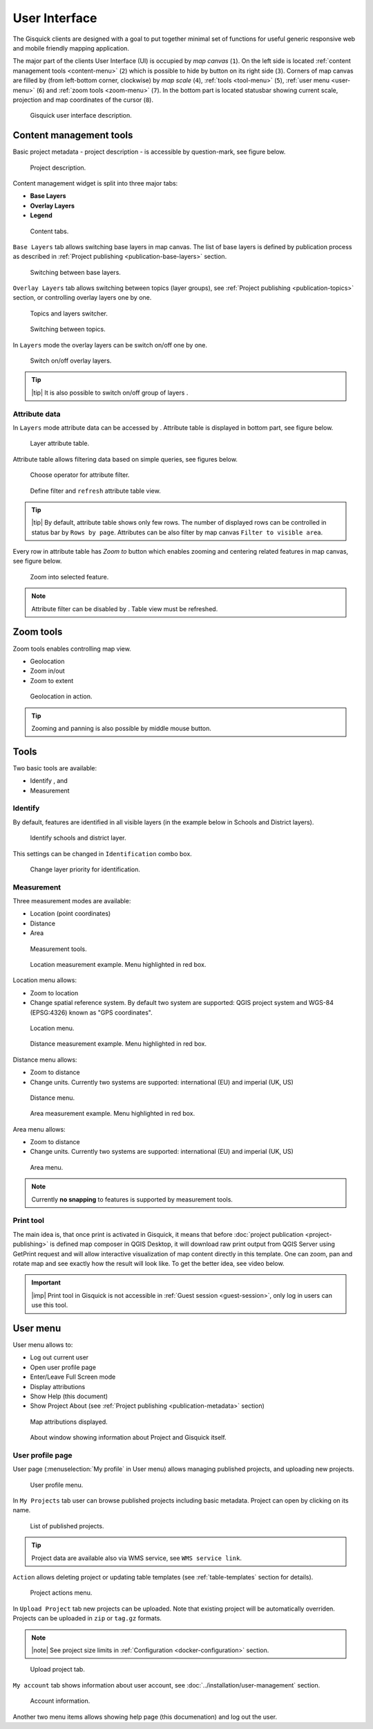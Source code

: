 .. |group-switcher| image:: ./img/ui-layer-group-switcher.png
   :width: 2.5em
.. |layer-attributes| image:: ./img/ui-layer-attributes.png
   :width: 2.5em
.. |zoom-to| image:: ./img/ui-zoom-to.png
   :width: 2.5em
.. |clear-filter| image:: ./img/ui-clear-filter.png
   :width: 2.5em
.. |zoom-geolocation| image:: ./img/ui-zoom-tools-geolocation.png
   :width: 2.5em
.. |zoom-in-out| image:: ./img/ui-zoom-tools-in-out.png
   :width: 2.5em
.. |zoom-extent| image:: ./img/ui-zoom-tools-extent.png
   :width: 2.5em
.. |identify| image:: ./img/ui-identify.png
   :width: 2.2em
.. |measure| image:: ./img/ui-measure.png
   :width: 2.2em
.. |print| image:: ./img/ui-print.png
   :width: 2.2em
 
================
 User Interface
================

The Gisquick clients are designed with a goal to put together minimal
set of functions for useful generic responsive web and mobile friendly
mapping application.

The major part of the clients User Interface (UI) is occupied by *map
canvas* (``1``). On the left side is located :ref:`content management
tools <content-menu>` (``2``) which is possible to hide by button on
its right side (``3``). Corners of map canvas are filled by (from
left-bottom corner, clockwise) by *map scale* (``4``), :ref:`tools
<tool-menu>` (``5``), :ref:`user menu <user-menu>` (``6``) and
:ref:`zoom tools <zoom-menu>` (``7``). In the bottom part is located
statusbar showing current scale, projection and map coordinates of the
cursor (``8``).

.. figure:: ./img/gisquick-ui.svg

   Gisquick user interface description.

.. _content-menu:

Content management tools
========================

Basic project metadata - project description - is accessible by
question-mark, see figure below.

.. figure:: ./img/project-info.svg

   Project description.

Content management widget is split into three major tabs:

* **Base Layers**
* **Overlay Layers**
* **Legend**

.. figure:: ./img/content-tabs.png
   :width: 250px
           
   Content tabs.

``Base Layers`` tab allows switching base layers in map canvas. The
list of base layers is defined by publication process as described in
:ref:`Project publishing <publication-base-layers>` section.

.. figure:: ./img/ui-base-layers.png
   :width: 250px
           
   Switching between base layers.
     
``Overlay Layers`` tab allows switching between topics (layer groups),
see :ref:`Project publishing <publication-topics>` section, or
controlling overlay layers one by one.

.. figure:: ./img/ui-overlay-layers.png
   :width: 250px
           
   Topics and layers switcher.

.. figure:: ./img/ui-topics.png
   :width: 250px
           
   Switching between topics.

In ``Layers`` mode the overlay layers can be switch on/off one by one.

.. figure:: ./img/ui-map-layers.png
   :width: 250px
           
   Switch on/off overlay layers.

.. tip:: |tip| It is also possible to switch on/off group of layers
   |group-switcher|.

.. todo:: Explain legend.

Attribute data
--------------

In ``Layers`` mode attribute data can be accessed by
|layer-attributes|. Attribute table is displayed in bottom part, see
figure below.

.. figure:: ./img/ui-attributes.svg

   Layer attribute table.

Attribute table allows filtering data based on simple queries, see
figures below.

.. figure:: ./img/ui-attribute-filter-0.png
   :width: 100px
           
   Choose operator for attribute filter.

.. figure:: ./img/ui-attribute-filter-1.svg

   Define filter and ``refresh`` attribute table view.

.. tip:: |tip| By default, attribute table shows only few rows. The
   number of displayed rows can be controlled in status bar by ``Rows
   by page``. Attributes can be also filter by map canvas ``Filter to
   visible area``.

Every row in attribute table has *Zoom to* button |zoom-to| which
enables zooming and centering related features in map canvas, see
figure below.

.. figure:: ./img/ui-zoom-to-feature.svg

   Zoom into selected feature.

.. note:: Attribute filter can be disabled by |clear-filter|. Table
          view must be refreshed.

.. todo:: Explain info panel.
          
.. _zoom-menu:

Zoom tools
==========

Zoom tools enables controlling map view.

* Geolocation |zoom-geolocation|
* Zoom in/out |zoom-in-out|
* Zoom to extent |zoom-extent|

.. figure:: ./img/geolocation.svg

   Geolocation in action.

.. tip:: Zooming and panning is also possible by middle mouse button.
   
.. _tool-menu:

Tools
=====

Two basic tools are available:

* Identify |identify|, and
* Measurement |measure|

Identify
--------

By default, features are identified in all visible layers (in the
example below in Schools and District layers).

.. figure:: ./img/identify.svg

   Identify schools and district layer.

This settings can be changed in ``Identification`` combo box.

.. figure:: ./img/identification-layers.png
   :width: 250px
      
   Change layer priority for identification.

Measurement
-----------

Three measurement modes are available:

* Location (point coordinates)
* Distance
* Area

.. figure:: ./img/ui-measure-tools.png
   :width: 250px
   
   Measurement tools.

.. figure:: ./img/measure-location.svg

   Location measurement example. Menu highlighted in red box.

Location menu allows:

* Zoom to location
* Change spatial reference system. By default two system are
  supported: QGIS project system and WGS-84 (EPSG:4326) known as "GPS
  coordinates".

.. figure:: ./img/ui-location-menu.png
   :width: 250px
           
   Location menu.

.. figure:: ./img/measure-distance.svg

   Distance measurement example. Menu highlighted in red box.

Distance menu allows:

* Zoom to distance
* Change units. Currently two systems are supported: international
  (EU) and imperial (UK, US)

.. figure:: ./img/ui-distance-menu.png
   :width: 250px
           
   Distance menu.

.. figure:: ./img/measure-area.svg

   Area measurement example. Menu highlighted in red box.

Area menu allows:

* Zoom to distance
* Change units. Currently two systems are supported: international
  (EU) and imperial (UK, US)

.. figure:: ./img/ui-area-menu.png
   :width: 250px
           
   Area menu.

.. note:: Currently **no snapping** to features is supported by
          measurement tools.

.. _print-tool:

Print tool
----------

|print| The main idea is, that once print is activated in Gisquick, it
means that before :doc:`project publication <project-publishing>` is
defined map composer in QGIS Desktop, it will download raw print
output from QGIS Server using GetPrint request and will allow
interactive visualization of map content directly in this template.
One can zoom, pan and rotate map and see exactly how the result will
look like.  To get the better idea, see video below.

.. raw:: html

   <center><iframe width="560" height="315" src="https://www.youtube.com/embed/1g0YduhPwpk" frameborder="0" allowfullscreen></iframe></center>
   <p>

.. important:: |imp| Print tool in Gisquick is not accessible in
   :ref:`Guest session <guest-session>`, only log in users can use
   this tool.

.. _user-menu:
   
User menu
=========
         
User menu allows to:

* Log out current user
* Open user profile page
* Enter/Leave Full Screen mode
* Display attributions
* Show Help (this document)
* Show Project About (see :ref:`Project publishing
  <publication-metadata>` section)

.. figure:: ./img/map-attribution.svg

   Map attributions displayed.
   
.. figure:: ./img/about-window.png
   :width: 300px
   
   About window showing information about Project and Gisquick itself.

User profile page
-----------------

User page (:menuselection:`My profile` in User menu) allows managing
published projects, and uploading new projects.

.. figure:: ./img/ui-user-menu.png
   :width: 250px
   
   User profile menu.

In ``My Projects`` tab user can browse published projects including
basic metadata. Project can open by clicking on its name. 

.. figure:: ./img/user-page-projects.png

   List of published projects.
   
.. tip:: Project data are available also via WMS service, see ``WMS
   service link``.

``Action`` allows deleting project or updating table templates (see
:ref:`table-templates` section for details).

.. figure:: ./img/user-page-projects-action.png

   Project actions menu.

In ``Upload Project`` tab new projects can be uploaded. Note that
existing project will be automatically overriden. Projects can be
uploaded in ``zip`` or ``tag.gz`` formats.

.. note:: |note| See project size limits in :ref:`Configuration
   <docker-configuration>` section.

.. figure:: ./img/user-page-upload.png

   Upload project tab.

``My account`` tab shows information about user account, see
:doc:`../installation/user-management` section.

.. figure:: ./img/user-page-account.png

   Account information.
   
Another two menu items allows showing help page (this documenation)
and log out the user.
